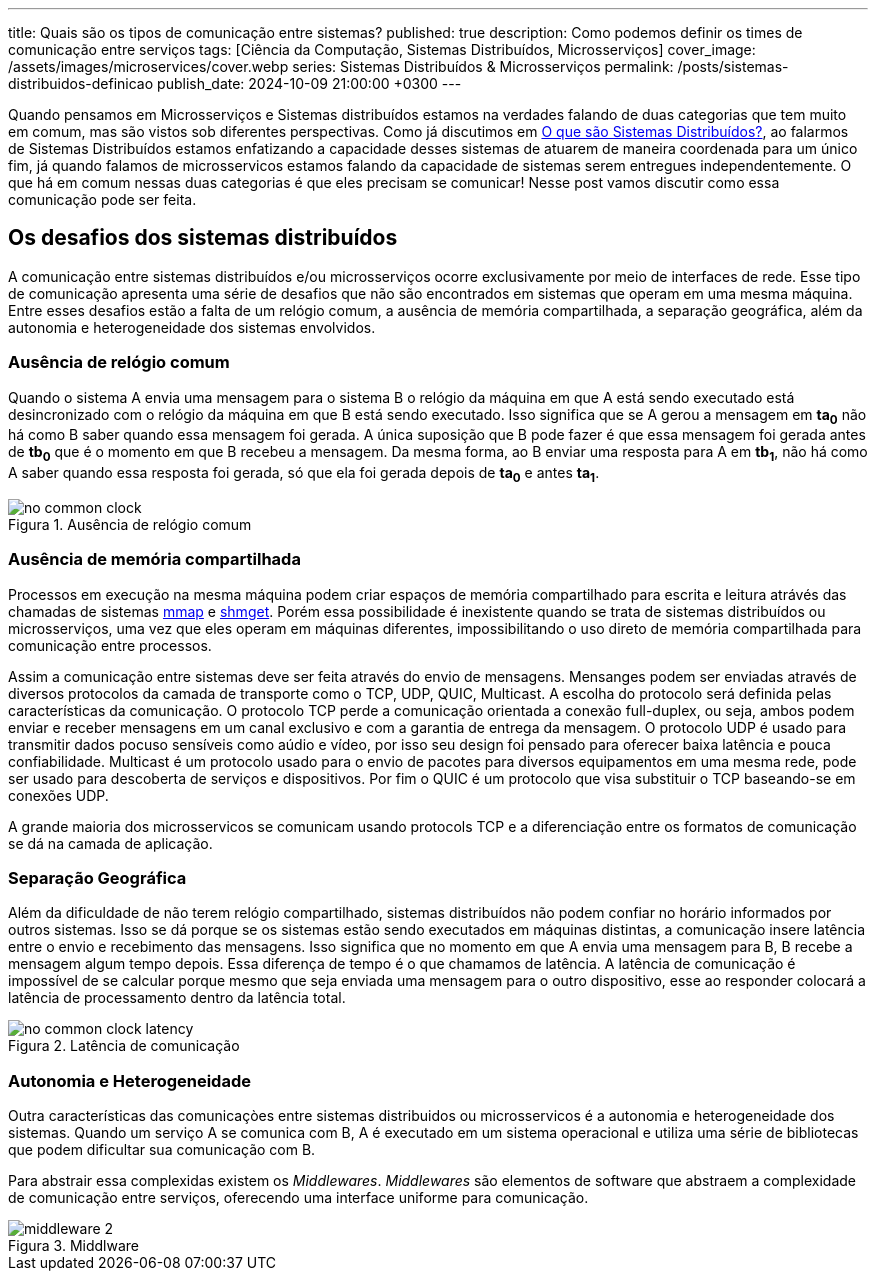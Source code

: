 ---
title: Quais são os tipos de comunicação entre sistemas?
published: true
description: Como podemos definir os times de comunicação entre serviços
tags: [Ciência da Computação, Sistemas Distribuídos, Microsserviços]
cover_image: /assets/images/microservices/cover.webp
series: Sistemas Distribuídos & Microsserviços
permalink: /posts/sistemas-distribuidos-definicao
publish_date: 2024-10-09 21:00:00 +0300
---

:figure-caption: Figura
:imagesdir: /assets/images/

Quando pensamos em Microsserviços e Sistemas distribuídos estamos na verdades falando de duas categorias que tem muito em comum, mas são vistos sob diferentes perspectivas. Como já discutimos em https://blog.vepo.dev/posts/sistemas-distribuidos-definicao[O que são Sistemas Distribuídos?], ao falarmos de Sistemas Distribuídos estamos enfatizando a capacidade desses sistemas de atuarem de maneira coordenada para um único fim, já quando falamos de microsservicos estamos falando da capacidade de sistemas serem entregues independentemente. O que há em comum nessas duas categorias é que eles precisam se comunicar! Nesse post vamos discutir como essa comunicação pode ser feita.

== Os desafios dos sistemas distribuídos

A comunicação entre sistemas distribuídos e/ou microsserviços ocorre exclusivamente por meio de interfaces de rede. Esse tipo de comunicação apresenta uma série de desafios que não são encontrados em sistemas que operam em uma mesma máquina. Entre esses desafios estão a falta de um relógio comum, a ausência de memória compartilhada, a separação geográfica, além da autonomia e heterogeneidade dos sistemas envolvidos.

=== Ausência de relógio comum

Quando o sistema A envia uma mensagem para o sistema B o relógio da máquina em que A está sendo executado está desincronizado com o relógio da máquina em que B está sendo executado. Isso significa que se A gerou a mensagem em *ta~0~* não há como B saber quando essa mensagem foi gerada. A única suposição que B pode fazer é que essa mensagem foi gerada antes de *tb~0~* que é o momento em que B recebeu a mensagem. Da mesma forma, ao B enviar uma resposta para A em *tb~1~*, não há como A saber quando essa resposta foi gerada, só que ela foi gerada depois de *ta~0~* e antes *ta~1~*.

// https://excalidraw.com/#json=35dzb5RUTmC6xI64Kbkum,wHCZGqMXdGvGsaopQUvErw

[.text-center]
.Ausência de relógio comum
image::microservices/no-common-clock.png[id=no-common-clock, align="center"]

=== Ausência de memória compartilhada

Processos em execução na mesma máquina podem criar espaços de memória compartilhado para escrita e leitura atrávés das chamadas de sistemas https://man7.org/linux/man-pages/man2/mmap.2.html[mmap] e https://man7.org/linux/man-pages/man2/shmget.2.html[shmget]. Porém essa possibilidade é inexistente quando se trata de sistemas distribuídos ou microsserviços, uma vez que eles operam em máquinas diferentes, impossibilitando o uso direto de memória compartilhada para comunicação entre processos.

Assim a comunicação entre sistemas deve ser feita através do envio de mensagens. Mensanges podem ser enviadas através de diversos protocolos da camada de transporte como o TCP, UDP, QUIC, Multicast. A escolha do protocolo será definida pelas características da comunicação. O protocolo TCP perde a comunicação orientada a conexão full-duplex, ou seja, ambos podem enviar e receber mensagens em um canal exclusivo e com a garantia de entrega da mensagem. O protocolo UDP é usado para transmitir dados pocuso sensíveis como aúdio e vídeo, por isso seu design foi pensado para oferecer baixa latência e pouca confiabilidade. Multicast é um protocolo usado para o envio de pacotes para diversos equipamentos em uma mesma rede, pode ser usado para descoberta de serviços e dispositivos. Por fim o QUIC é um protocolo que visa substituir o TCP baseando-se em conexões UDP.

A grande maioria dos microsservicos se comunicam usando protocols TCP e a diferenciação entre os formatos de comunicação se dá na camada de aplicação.

=== Separação Geográfica

Além da dificuldade de não terem relógio compartilhado, sistemas distribuídos não podem confiar no horário informados por outros sistemas. Isso se dá porque se os sistemas estão sendo executados em máquinas distintas, a comunicação insere latência entre o envio e recebimento das mensagens. Isso significa que no momento em que A envia uma mensagem para B, B recebe a mensagem algum tempo depois. Essa diferença de tempo é o que chamamos de latência. A latência de comunicação é impossível de se calcular porque mesmo que seja enviada uma mensagem para o outro dispositivo, esse ao responder colocará a latência de processamento dentro da latência total.

// https://excalidraw.com/#json=DdWaMONqLGzWMpMcLCYBR,dEYApLKOPVuUM67yULj_8A

[.text-center]
.Latência de comunicação
image::microservices/no-common-clock-latency.png[id=no-common-clock-latency, align="center"]

=== Autonomia e Heterogeneidade

Outra características das comunicaçòes entre sistemas distribuidos ou microsservicos é a autonomia e heterogeneidade dos sistemas. Quando um serviço A se comunica com B, A é executado em um sistema operacional e utiliza uma série de bibliotecas que podem dificultar sua comunicação com B.

Para abstrair essa complexidas existem os _Middlewares_. _Middlewares_ são elementos de software que abstraem a complexidade de comunicação entre serviços, oferecendo uma interface uniforme para comunicação.


// https://excalidraw.com/#json=vwN4r1kyi8UkC1YvzcuSY,C_64JNM0ydRNGXa0f6mPRA

[.text-center]
.Middlware
image::microservices/middleware-2.png[id=middleware-2, align="center"]
